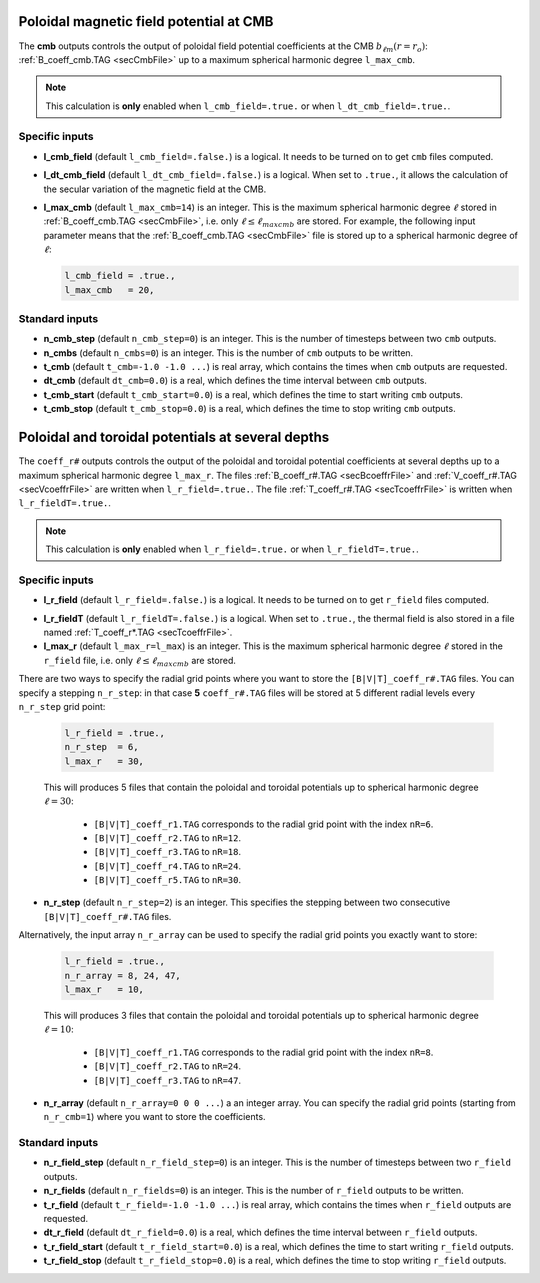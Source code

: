 .. _secOutNmlCoeff:

Poloidal magnetic field potential at CMB
----------------------------------------

The **cmb** outputs controls the output of poloidal field potential coefficients at the CMB :math:`b_{\ell m}(r=r_o)`: :ref:`B_coeff_cmb.TAG <secCmbFile>` up to a maximum spherical harmonic degree ``l_max_cmb``.

.. note:: This calculation is **only** enabled when ``l_cmb_field=.true.`` or when
          ``l_dt_cmb_field=.true.``.

Specific inputs
+++++++++++++++

.. _varl_cmb_field:

* **l_cmb_field** (default ``l_cmb_field=.false.``) is a logical. It needs to be turned on to get ``cmb`` files computed.

* **l_dt_cmb_field** (default ``l_dt_cmb_field=.false.``) is a logical. When set to ``.true.``, it allows the calculation of the secular variation of the magnetic field at the CMB.

* **l_max_cmb** (default ``l_max_cmb=14``) is an integer. This is the maximum spherical harmonic degree :math:`\ell` stored in :ref:`B_coeff_cmb.TAG <secCmbFile>`, i.e. only :math:`\ell \leq \ell_{maxcmb}` are stored. For example, the following input parameter means that the :ref:`B_coeff_cmb.TAG <secCmbFile>` file is stored up to a spherical harmonic degree of :math:`\ell`:

  .. code:: fortran
  
     l_cmb_field = .true.,
     l_max_cmb   = 20,



Standard inputs
+++++++++++++++

* **n_cmb_step** (default ``n_cmb_step=0``) is an integer. This is the number of timesteps between two ``cmb`` outputs.

* **n_cmbs** (default ``n_cmbs=0``) is an integer. This is the number of ``cmb`` outputs to be written.

* **t_cmb**  (default  ``t_cmb=-1.0 -1.0 ...``) is real array, which contains the times when ``cmb`` outputs are requested.

* **dt_cmb** (default ``dt_cmb=0.0``) is a real, which defines the time interval between ``cmb`` outputs.

* **t_cmb_start** (default ``t_cmb_start=0.0``) is a real, which defines the time to start writing ``cmb`` outputs.

* **t_cmb_stop** (default ``t_cmb_stop=0.0``) is a real, which defines the time to stop writing ``cmb`` outputs.


Poloidal and toroidal potentials at several depths
--------------------------------------------------

The ``coeff_r#`` outputs controls the output of the poloidal and
toroidal potential coefficients at several depths up to a maximum spherical
harmonic degree ``l_max_r``. The files :ref:`B_coeff_r#.TAG <secBcoeffrFile>`
and :ref:`V_coeff_r#.TAG <secVcoeffrFile>` are written when
``l_r_field=.true.``. The file :ref:`T_coeff_r#.TAG <secTcoeffrFile>` is
written when ``l_r_fieldT=.true.``.

.. note:: This calculation is **only** enabled when ``l_r_field=.true.`` or when
          ``l_r_fieldT=.true.``.

Specific inputs
+++++++++++++++

.. _varl_r_field:

* **l_r_field** (default ``l_r_field=.false.``) is a logical. It needs to be turned on to get ``r_field`` files computed.

.. _varl_r_fieldT:

* **l_r_fieldT** (default ``l_r_fieldT=.false.``) is a logical. When set to ``.true.``, the thermal field is also stored in a file named :ref:`T_coeff_r*.TAG <secTcoeffrFile>`.

* **l_max_r** (default ``l_max_r=l_max``) is an integer. This is the maximum spherical harmonic degree :math:`\ell` stored in the ``r_field`` file, i.e. only :math:`\ell \leq \ell_{maxcmb}` are stored.

There are two ways to specify the radial grid points where you want to store
the ``[B|V|T]_coeff_r#.TAG`` files. You can specify a stepping ``n_r_step``: in that
case **5** ``coeff_r#.TAG`` files will be stored at 5 different radial levels every
``n_r_step`` grid point:

  .. code:: fortran
  
     l_r_field = .true.,
     n_r_step  = 6,
     l_max_r   = 30,

  This will produces 5 files that contain the poloidal and toroidal potentials
  up to spherical harmonic degree :math:`\ell=30`: 

     - ``[B|V|T]_coeff_r1.TAG`` corresponds to the radial grid point with the index ``nR=6``.
     - ``[B|V|T]_coeff_r2.TAG`` to ``nR=12``.
     - ``[B|V|T]_coeff_r3.TAG`` to ``nR=18``.
     - ``[B|V|T]_coeff_r4.TAG`` to ``nR=24``.
     - ``[B|V|T]_coeff_r5.TAG`` to ``nR=30``.

* **n_r_step** (default ``n_r_step=2``) is an integer. This specifies the stepping between two consecutive ``[B|V|T]_coeff_r#.TAG`` files.

Alternatively, the input array ``n_r_array`` can be used to specify the radial grid points you exactly want to store:

  .. code:: fortran
  
     l_r_field = .true.,
     n_r_array = 8, 24, 47,
     l_max_r   = 10,

  This will produces 3 files that contain the poloidal and toroidal potentials
  up to spherical harmonic degree :math:`\ell=10`: 

     - ``[B|V|T]_coeff_r1.TAG`` corresponds to the radial grid point with the index ``nR=8``.
     - ``[B|V|T]_coeff_r2.TAG`` to ``nR=24``.
     - ``[B|V|T]_coeff_r3.TAG`` to ``nR=47``.

* **n_r_array** (default ``n_r_array=0 0 0 ...``) a an integer array. You can specify the radial grid points (starting from ``n_r_cmb=1``) where you want to store the coefficients.

Standard inputs
+++++++++++++++

* **n_r_field_step** (default ``n_r_field_step=0``) is an integer. This is the number of timesteps between two ``r_field`` outputs.

* **n_r_fields** (default ``n_r_fields=0``) is an integer. This is the number of ``r_field`` outputs to be written.

* **t_r_field**  (default  ``t_r_field=-1.0 -1.0 ...``) is real array, which contains the times when ``r_field`` outputs are requested.

* **dt_r_field** (default ``dt_r_field=0.0``) is a real, which defines the time interval between ``r_field`` outputs.

* **t_r_field_start** (default ``t_r_field_start=0.0``) is a real, which defines the time to start writing ``r_field`` outputs.

* **t_r_field_stop** (default ``t_r_field_stop=0.0``) is a real, which defines the time to stop writing ``r_field`` outputs.

